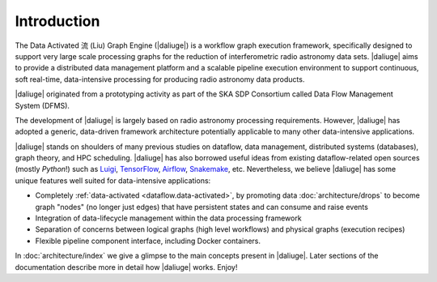 
.. _intro:

Introduction
============

The Data Activated 流 (Liu) Graph Engine (|daliuge|) is a workflow graph execution framework, 
specifically designed to support very large scale processing graphs for the reduction of 
interferometric radio astronomy data sets.
|daliuge| aims to provide a distributed data management platform and a
scalable pipeline execution environment to support continuous, soft real-time,
data-intensive processing for producing radio astronomy data products.

|daliuge| originated from a prototyping activity as part of the SKA SDP Consortium called Data Flow Management System (DFMS).

The development of |daliuge| is largely based on radio astronomy processing requirements.
However, |daliuge| has adopted a generic, data-driven framework architecture potentially applicable to
many other data-intensive applications.

|daliuge| stands on shoulders of many previous studies on dataflow, data
management, distributed systems (databases), graph theory, and HPC scheduling.
|daliuge| has also borrowed useful ideas from existing dataflow-related open
sources (mostly *Python*!) such as `Luigi <http://luigi.readthedocs.io/>`_,
`TensorFlow <http://www.tensorflow.org/>`_, `Airflow <https://github.com/airbnb/airflow>`_,
`Snakemake <https://bitbucket.org/snakemake/snakemake/wiki/Home>`_, etc.
Nevertheless, we believe |daliuge| has some unique features well suited
for data-intensive applications:

* Completely :ref:`data-activated <dataflow.data-activated>`, by promoting data :doc:`architecture/drops` to become graph "nodes" (no longer just edges)
  that have persistent states and can consume and raise events
* Integration of data-lifecycle management within the data processing framework
* Separation of concerns between logical graphs (high level workflows) and physical graphs (execution recipes)
* Flexible pipeline component interface, including Docker containers.

In :doc:`architecture/index` we give a glimpse to the main concepts present in |daliuge|.
Later sections of the documentation describe more in detail how |daliuge| works. Enjoy!
